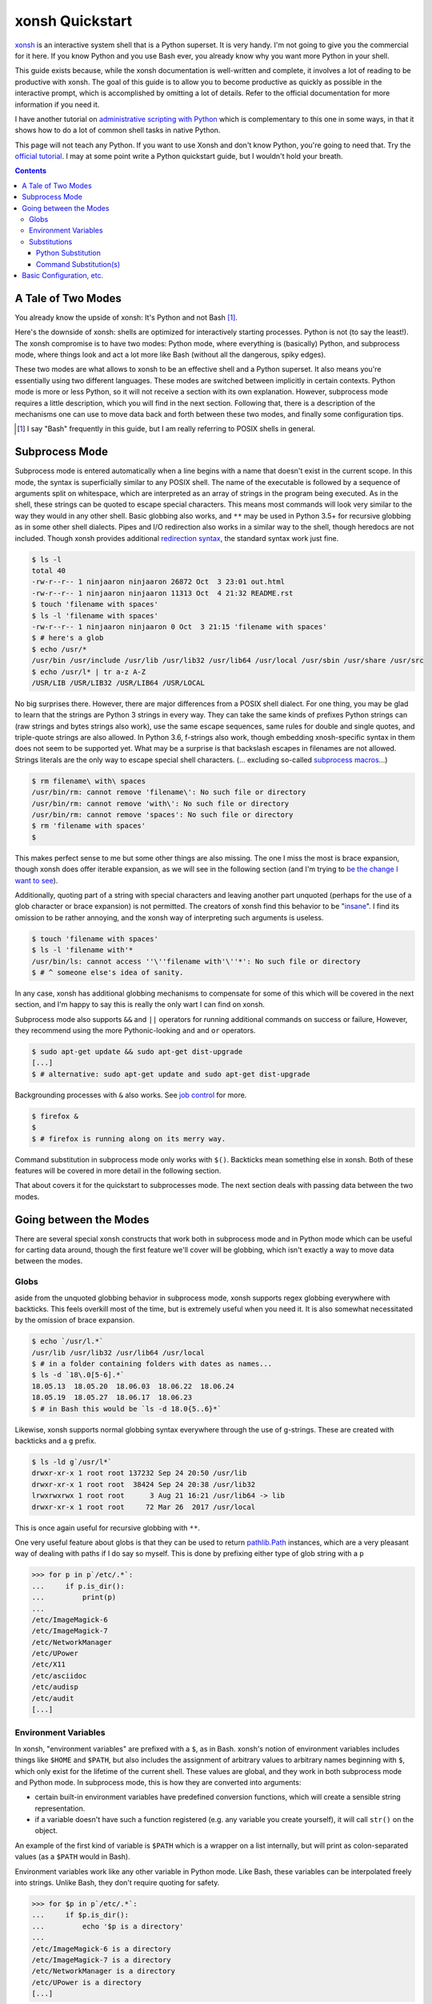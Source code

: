 xonsh Quickstart
================
xonsh_ is an interactive system shell that is a Python superset. It is
very handy. I'm not going to give you the commercial for it here. If you
know Python and you use Bash ever, you already know why you want more
Python in your shell.

This guide exists because, while the xonsh documentation is well-written
and complete, it involves a lot of reading to be productive with xonsh.
The goal of this guide is to allow you to become productive as quickly
as possible in the interactive prompt, which is accomplished by omitting
a lot of details. Refer to the official documentation for more
information if you need it.

I have another tutorial on `administrative scripting with Python`_ which
is complementary to this one in some ways, in that it shows how to do a
lot of common shell tasks in native Python.

This page will not teach any Python. If you want to use Xonsh and don't
know Python, you're going to need that. Try the `official tutorial`_. I
may at some point write a Python quickstart guide, but I wouldn't hold
your breath.

.. contents::

.. _xonsh: https://xon.sh/

.. _administrative scripting with Python:
  https://github.com/ninjaaron/replacing-bash-scripting-with-python

.. _official tutorial: https://docs.python.org/3/tutorial/index.html

A Tale of Two Modes
-------------------
You already know the upside of xonsh: It's Python and not Bash [#]_.

Here's the downside of xonsh: shells are optimized for interactively
starting processes. Python is not (to say the least!). The xonsh
compromise is to have two modes: Python mode, where everything is
(basically) Python, and subprocess mode, where things look and act a lot
more like Bash (without all the dangerous, spiky edges).

These two modes are what allows to xonsh to be an effective shell and a
Python superset. It also means you're essentially using two different
languages. These modes are switched between implicitly in certain
contexts. Python mode is more or less Python, so it will not receive a
section with its own explanation. However, subprocess mode requires a
little description, which you will find in the next section.  Following
that, there is a description of the mechanisms one can use to move data
back and forth between these two modes, and finally some configuration
tips.

.. [#] I say "Bash" frequently in this guide, but I am really referring
  to POSIX shells in general.

Subprocess Mode
---------------
Subprocess mode is entered automatically when a line begins with a name
that doesn't exist in the current scope. In this mode, the syntax is
superficially similar to any POSIX shell. The name of the executable is
followed by a sequence of arguments split on whitespace, which are
interpreted as an array of strings in the program being executed. As in
the shell, these strings can be quoted to escape special characters.
This means most commands will look very similar to the way they would in
any other shell. Basic globbing also works, and ``**`` may be used in
Python 3.5+ for recursive globbing as in some other shell dialects.
Pipes and I/O redirection also works in a similar way to the shell,
though heredocs are not included. Though xonsh provides additional
`redirection syntax`_, the standard syntax work just fine. 

.. code:: sh

  $ ls -l
  total 40
  -rw-r--r-- 1 ninjaaron ninjaaron 26872 Oct  3 23:01 out.html
  -rw-r--r-- 1 ninjaaron ninjaaron 11313 Oct  4 21:32 README.rst
  $ touch 'filename with spaces'
  $ ls -l 'filename with spaces'
  -rw-r--r-- 1 ninjaaron ninjaaron 0 Oct  3 21:15 'filename with spaces'
  $ # here's a glob
  $ echo /usr/*
  /usr/bin /usr/include /usr/lib /usr/lib32 /usr/lib64 /usr/local /usr/sbin /usr/share /usr/src
  $ echo /usr/l* | tr a-z A-Z
  /USR/LIB /USR/LIB32 /USR/LIB64 /USR/LOCAL

No big surprises there. However, there are major differences from a
POSIX shell dialect. For one thing, you may be glad to learn that the
strings are Python 3 strings in every way. They can take the same kinds
of prefixes Python strings can (raw strings and bytes strings also
work), use the same escape sequences, same rules for double and single
quotes, and triple-quote strings are also allowed. In Python 3.6,
f-strings also work, though embedding xnosh-specific syntax in them does
not seem to be supported yet. What may be a surprise is that backslash
escapes in filenames are not allowed. Strings literals are the only way
to escape special shell characters. (... excluding so-called `subprocess
macros`_...)

.. code:: sh

  $ rm filename\ with\ spaces
  /usr/bin/rm: cannot remove 'filename\': No such file or directory
  /usr/bin/rm: cannot remove 'with\': No such file or directory
  /usr/bin/rm: cannot remove 'spaces': No such file or directory
  $ rm 'filename with spaces'
  $

This makes perfect sense to me but some other things are also missing.
The one I miss the most is brace expansion, though xonsh does offer
iterable expansion, as we will see in the following section (and I'm
trying to `be the change I want to see`_).

Additionally, quoting part of a string with special characters and
leaving another part unquoted (perhaps for the use of a glob character
or brace expansion) is not permitted. The creators of xonsh find this
behavior to be "insane_". I find its omission to be rather annoying, and
the xonsh way of interpreting such arguments is useless.

.. code:: sh

  $ touch 'filename with spaces'
  $ ls -l 'filename with'*
  /usr/bin/ls: cannot access ''\''filename with'\''*': No such file or directory
  $ # ^ someone else's idea of sanity.
  
In any case, xonsh has additional globbing mechanisms to compensate for
some of this which will be covered in the next section, and I'm happy to
say this is really the only wart I can find on xonsh.

Subprocess mode also supports ``&&`` and ``||`` operators for running
additional commands on success or failure, However, they recommend using
the more Pythonic-looking ``and`` and ``or`` operators.

.. code:: sh

  $ sudo apt-get update && sudo apt-get dist-upgrade
  [...]
  $ # alternative: sudo apt-get update and sudo apt-get dist-upgrade

Backgrounding processes with ``&`` also works. See `job control`_ for
more.

.. code:: sh

  $ firefox &
  $
  $ # firefox is running along on its merry way.

Command substitution in subprocess mode only works with ``$()``.
Backticks mean something else in xonsh. Both of these features will be
covered in more detail in the following section.

That about covers it for the quickstart to subprocesses mode. The next
section deals with passing data between the two modes.

.. _redirection syntax:
  https://xon.sh/tutorial.html#input-output-redirection

.. _subprocess macros:
  https://xon.sh/tutorial_macros.html#subprocess-macros

.. _be the change I want to see:
  https://github.com/xonsh/xonsh/pull/2868

.. _insane:
  https://xon.sh/tutorial_subproc_strings.html?highlight=insane#the-quotes-stay

.. _job control:
  https://xon.sh/tutorial.html#job-control

Going between the Modes
-----------------------
There are several special xonsh constructs that work both in subprocess
mode and in Python mode which can be useful for carting data around,
though the first feature we'll cover will be globbing, which isn't
exactly a way to move data between the modes.

Globs
~~~~~
aside from the unquoted globbing behavior in subprocess mode, xonsh
supports regex globbing everywhere with backticks. This feels overkill
most of the time, but is extremely useful when you need it. It is also
somewhat necessitated by the omission of brace expansion.

.. code:: sh

  $ echo `/usr/l.*`
  /usr/lib /usr/lib32 /usr/lib64 /usr/local
  $ # in a folder containing folders with dates as names...
  $ ls -d `18\.0[5-6].*`
  18.05.13  18.05.20  18.06.03  18.06.22  18.06.24
  18.05.19  18.05.27  18.06.17  18.06.23
  $ # in Bash this would be `ls -d 18.0{5..6}*`

Likewise, xonsh supports normal globbing syntax everywhere through the
use of g-strings. These are created with backticks and a ``g`` prefix.

.. code:: shell

  $ ls -ld g`/usr/l*`
  drwxr-xr-x 1 root root 137232 Sep 24 20:50 /usr/lib
  drwxr-xr-x 1 root root  38424 Sep 24 20:38 /usr/lib32
  lrwxrwxrwx 1 root root      3 Aug 21 16:21 /usr/lib64 -> lib
  drwxr-xr-x 1 root root     72 Mar 26  2017 /usr/local

This is once again useful for recursive globbing with ``**``.

One very useful feature about globs is that they can be used to return
pathlib.Path_ instances, which are a very pleasant way of dealing with
paths if I do say so myself. This is done by prefixing either type of
glob string with a ``p``

.. code:: bash

  >>> for p in p`/etc/.*`:
  ...     if p.is_dir():
  ...         print(p)
  ...         
  /etc/ImageMagick-6
  /etc/ImageMagick-7
  /etc/NetworkManager
  /etc/UPower
  /etc/X11
  /etc/asciidoc
  /etc/audisp
  /etc/audit
  [...]


.. _pathlib.Path:
  https://docs.python.org/3/library/pathlib.html#basic-use

Environment Variables
~~~~~~~~~~~~~~~~~~~~~
In xonsh, "environment variables" are prefixed with a ``$``, as in Bash.
xonsh's notion of environment variables includes things like ``$HOME``
and ``$PATH``, but also includes the assignment of arbitrary values to
arbitrary names beginning with ``$``, which only exist for the lifetime
of the current shell. These values are global, and they work in both
subprocess mode and Python mode. In subprocess mode, this is how they
are converted into arguments:

- certain built-in environment variables have predefined conversion
  functions, which will create a sensible string representation.
- if a variable doesn't have such a function registered (e.g. any
  variable you create yourself), it will call ``str()`` on the object.

An example of the first kind of variable is ``$PATH`` which is a wrapper
on a list internally, but will print as colon-separated values (as a
``$PATH`` would in Bash).

Environment variables work like any other variable in Python mode. Like
Bash, these variables can be interpolated freely into strings. Unlike
Bash, they don't require quoting for safety.

.. code:: bash

  >>> for $p in p`/etc/.*`:
  ...     if $p.is_dir():
  ...         echo '$p is a directory'
  ...         
  /etc/ImageMagick-6 is a directory
  /etc/ImageMagick-7 is a directory
  /etc/NetworkManager is a directory
  /etc/UPower is a directory
  [...]

Substitutions
~~~~~~~~~~~~~

Python Substitution
+++++++++++++++++++
One problem with user-created environment variables is that they just
call ``str()`` when they are used in subprocess mode. That means:

.. code:: sh

  $ $dirs = ['/usr', '/bin', '/etc']
  $ ls -ld $dirs
  /usr/bin/ls: cannot access '['\''/usr'\'', '\''/bin'\'', '\''/etc'\'']': No such file or directory

The way to get this to do the right thing is with Python substitution.
Python substitution allows embedding the value of arbitrary Python
expressions into commands. If the Python value is an iterable, it will
be split into separate arguments. Python substitution is marked with
``@()``.

.. code:: sh 

  $ dirs = ['/usr', '/bin', '/etc']
  $ ls -ld @(dirs)
  lrwxrwxrwx 1 root root    7 Aug 21 16:21 /bin -> usr/bin
  drwxr-xr-x 1 root root 3068 Sep 25 22:47 /etc
  drwxr-xr-x 1 root root   80 Sep 25 19:43 /usr
  $ echo hello-@('foo    bar     baz'.split())
  hello-foo hello-bar hello-baz
  $ # Cartesian products can also be produced
  $ echo @(list('abc')):@(list('def'))                                                                                                                
  a:d a:e a:f b:d b:e b:f c:d c:e c:f

Python substitution only works in subprocess mode (because it is
redundant in Python mode).

Command Substitution(s)
+++++++++++++++++++++++
xonsh has two forms of command substitution. The first is similar to
that of Bash, using ``$()`` syntax.

.. code:: shell
  
  $ ls -l $(which vi)
  lrwxrwxrwx 1 root root 4 Feb 27  2018 /usr/bin/vi -> nvim
  $ # why are permissions on this alias set to 777 instead of 755?
  $ # Oh well...

If this form of substitution is used in Python mode, it returns a
string.

.. code:: sh

  $ print(repr($(which vi)))
  '/usr/bin/vi'

The other form of command substitution only works in Python mode, where
it returns a ``CommandPipeline`` object, which among other things,
implements an iterator that lazily yields lines as they become available
from the process. Trailing newlines are not stripped.

.. code:: python

  >>> for line in !(ls):
  ...     print(line.split())
  ...     
  ['total', '40']
  ['-rw-r--r--', '1', 'ninjaaron', 'ninjaaron', '26872', 'Oct', '3', '23:01', 'out.html']
  ['-rw-r--r--', '1', 'ninjaaron', 'ninjaaron', '10726', 'Oct', '3', '23:20', 'README.rst']

This object has other interesting properties as well. Look at the
documentation_ for further details. This form of substitution is
probably what you generally want in Python mode.

.. _documentation:
  https://xon.sh/tutorial.html#captured-subprocess-with-and

Basic Configuration, etc.
-------------------------
In progress
